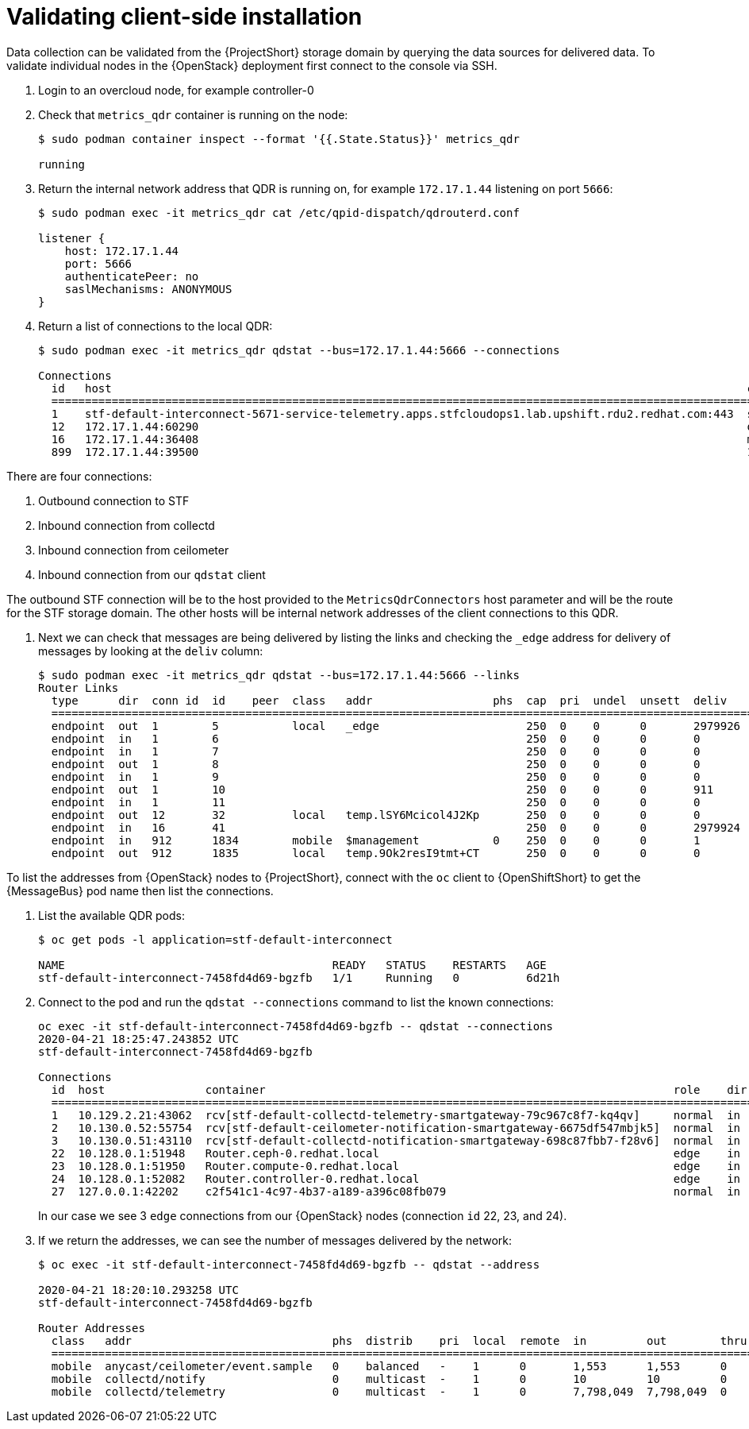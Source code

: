 // Module included in the following assemblies:
//
// <List assemblies here, each on a new line>

// This module can be included from assemblies using the following include statement:
// include::<path>/proc_validating-clientside-installation.adoc[leveloffset=+1]

// The file name and the ID are based on the module title. For example:
// * file name: proc_doing-procedure-a.adoc
// * ID: [id='proc_doing-procedure-a_{context}']
// * Title: = Doing procedure A
//
// The ID is used as an anchor for linking to the module. Avoid changing
// it after the module has been published to ensure existing links are not
// broken.
//
// The `context` attribute enables module reuse. Every module's ID includes
// {context}, which ensures that the module has a unique ID even if it is
// reused multiple times in a guide.
//
// Start the title with a verb, such as Creating or Create. See also
// _Wording of headings_ in _The IBM Style Guide_.
[id="validating-clientside-installation_{context}"]
= Validating client-side installation

Data collection can be validated from the {ProjectShort} storage domain by querying the data sources for delivered data. To validate individual nodes in the {OpenStack} deployment first connect to the console via SSH.

. Login to an overcloud node, for example controller-0

. Check that `metrics_qdr` container is running on the node:
+
----
$ sudo podman container inspect --format '{{.State.Status}}' metrics_qdr

running
----

. Return the internal network address that QDR is running on, for example `172.17.1.44` listening on port `5666`:
+
----
$ sudo podman exec -it metrics_qdr cat /etc/qpid-dispatch/qdrouterd.conf

listener {
    host: 172.17.1.44
    port: 5666
    authenticatePeer: no
    saslMechanisms: ANONYMOUS
}
----

. Return a list of connections to the local QDR:
+
----
$ sudo podman exec -it metrics_qdr qdstat --bus=172.17.1.44:5666 --connections

Connections
  id   host                                                                                               container                                                                                                  role    dir  security                            authentication  tenant
  ============================================================================================================================================================================================================================================================================================
  1    stf-default-interconnect-5671-service-telemetry.apps.stfcloudops1.lab.upshift.rdu2.redhat.com:443  stf-default-interconnect-7458fd4d69-bgzfb                                                                  edge    out  TLSv1.2(DHE-RSA-AES256-GCM-SHA384)  anonymous-user
  12   172.17.1.44:60290                                                                                  openstack.org/om/container/controller-0/ceilometer-agent-notification/25/5c02cee550f143ec9ea030db5cccba14  normal  in   no-security                         no-auth
  16   172.17.1.44:36408                                                                                  metrics                                                                                                    normal  in   no-security                         anonymous-user
  899  172.17.1.44:39500                                                                                  10a2e99d-1b8a-4329-b48c-4335e5f75c84                                                                       normal  in   no-security                         no-auth
----

There are four connections:

. Outbound connection to STF
. Inbound connection from collectd
. Inbound connection from ceilometer
. Inbound connection from our `qdstat` client

The outbound STF connection will be to the host provided to the `MetricsQdrConnectors` host parameter and will be the route for the STF storage domain. The other hosts will be internal network addresses of the client connections to this QDR.

. Next we can check that messages are being delivered by listing the links and checking the `_edge` address for delivery of messages by looking at the `deliv` column:
+
----
$ sudo podman exec -it metrics_qdr qdstat --bus=172.17.1.44:5666 --links
Router Links
  type      dir  conn id  id    peer  class   addr                  phs  cap  pri  undel  unsett  deliv    presett  psdrop  acc  rej  rel  mod  delay  rate
  ===========================================================================================================================================================
  endpoint  out  1        5           local   _edge                      250  0    0      0       2979926  2979924  0       0    0    2    0    0      0
  endpoint  in   1        6                                              250  0    0      0       0        0        0       0    0    0    0    0      0
  endpoint  in   1        7                                              250  0    0      0       0        0        0       0    0    0    0    0      0
  endpoint  out  1        8                                              250  0    0      0       0        0        0       0    0    0    0    0      0
  endpoint  in   1        9                                              250  0    0      0       0        0        0       0    0    0    0    0      0
  endpoint  out  1        10                                             250  0    0      0       911      911      0       0    0    0    0    911    0
  endpoint  in   1        11                                             250  0    0      0       0        911      0       0    0    0    0    0      0
  endpoint  out  12       32          local   temp.lSY6Mcicol4J2Kp       250  0    0      0       0        0        0       0    0    0    0    0      0
  endpoint  in   16       41                                             250  0    0      0       2979924  2979924  0       0    0    0    0    0      0
  endpoint  in   912      1834        mobile  $management           0    250  0    0      0       1        0        0       1    0    0    0    0      0
  endpoint  out  912      1835        local   temp.9Ok2resI9tmt+CT       250  0    0      0       0        0        0       0    0    0    0    0      0
----

To list the addresses from {OpenStack} nodes to {ProjectShort}, connect with the `oc` client to {OpenShiftShort} to get the {MessageBus} pod name then list the connections.

. List the available QDR pods:
+
----
$ oc get pods -l application=stf-default-interconnect

NAME                                        READY   STATUS    RESTARTS   AGE
stf-default-interconnect-7458fd4d69-bgzfb   1/1     Running   0          6d21h
----

. Connect to the pod and run the `qdstat --connections` command to list the known connections:
+
----
oc exec -it stf-default-interconnect-7458fd4d69-bgzfb -- qdstat --connections
2020-04-21 18:25:47.243852 UTC
stf-default-interconnect-7458fd4d69-bgzfb

Connections
  id  host               container                                                             role    dir  security                                authentication  tenant  last dlv      uptime
  ======================================================================================================================================================================================================
  1   10.129.2.21:43062  rcv[stf-default-collectd-telemetry-smartgateway-79c967c8f7-kq4qv]     normal  in   no-security                             anonymous-user          000:00:00:00  006:21:50:25
  2   10.130.0.52:55754  rcv[stf-default-ceilometer-notification-smartgateway-6675df547mbjk5]  normal  in   no-security                             anonymous-user          000:21:25:57  006:21:49:36
  3   10.130.0.51:43110  rcv[stf-default-collectd-notification-smartgateway-698c87fbb7-f28v6]  normal  in   no-security                             anonymous-user          000:21:36:53  006:21:49:09
  22  10.128.0.1:51948   Router.ceph-0.redhat.local                                            edge    in   TLSv1/SSLv3(DHE-RSA-AES256-GCM-SHA384)  anonymous-user          000:00:00:03  000:22:08:43
  23  10.128.0.1:51950   Router.compute-0.redhat.local                                         edge    in   TLSv1/SSLv3(DHE-RSA-AES256-GCM-SHA384)  anonymous-user          000:00:00:03  000:22:08:43
  24  10.128.0.1:52082   Router.controller-0.redhat.local                                      edge    in   TLSv1/SSLv3(DHE-RSA-AES256-GCM-SHA384)  anonymous-user          000:00:00:00  000:22:08:34
  27  127.0.0.1:42202    c2f541c1-4c97-4b37-a189-a396c08fb079                                  normal  in   no-security                             no-auth                 000:00:00:00  000:00:00:00
----
+
In our case we see 3 `edge` connections from our {OpenStack} nodes (connection `id` 22, 23, and 24).

. If we return the addresses, we can see the number of messages delivered by the network:
+
----
$ oc exec -it stf-default-interconnect-7458fd4d69-bgzfb -- qdstat --address

2020-04-21 18:20:10.293258 UTC
stf-default-interconnect-7458fd4d69-bgzfb

Router Addresses
  class   addr                              phs  distrib    pri  local  remote  in         out        thru  fallback
  ====================================================================================================================
  mobile  anycast/ceilometer/event.sample   0    balanced   -    1      0       1,553      1,553      0     0
  mobile  collectd/notify                   0    multicast  -    1      0       10         10         0     0
  mobile  collectd/telemetry                0    multicast  -    1      0       7,798,049  7,798,049  0     0
----
